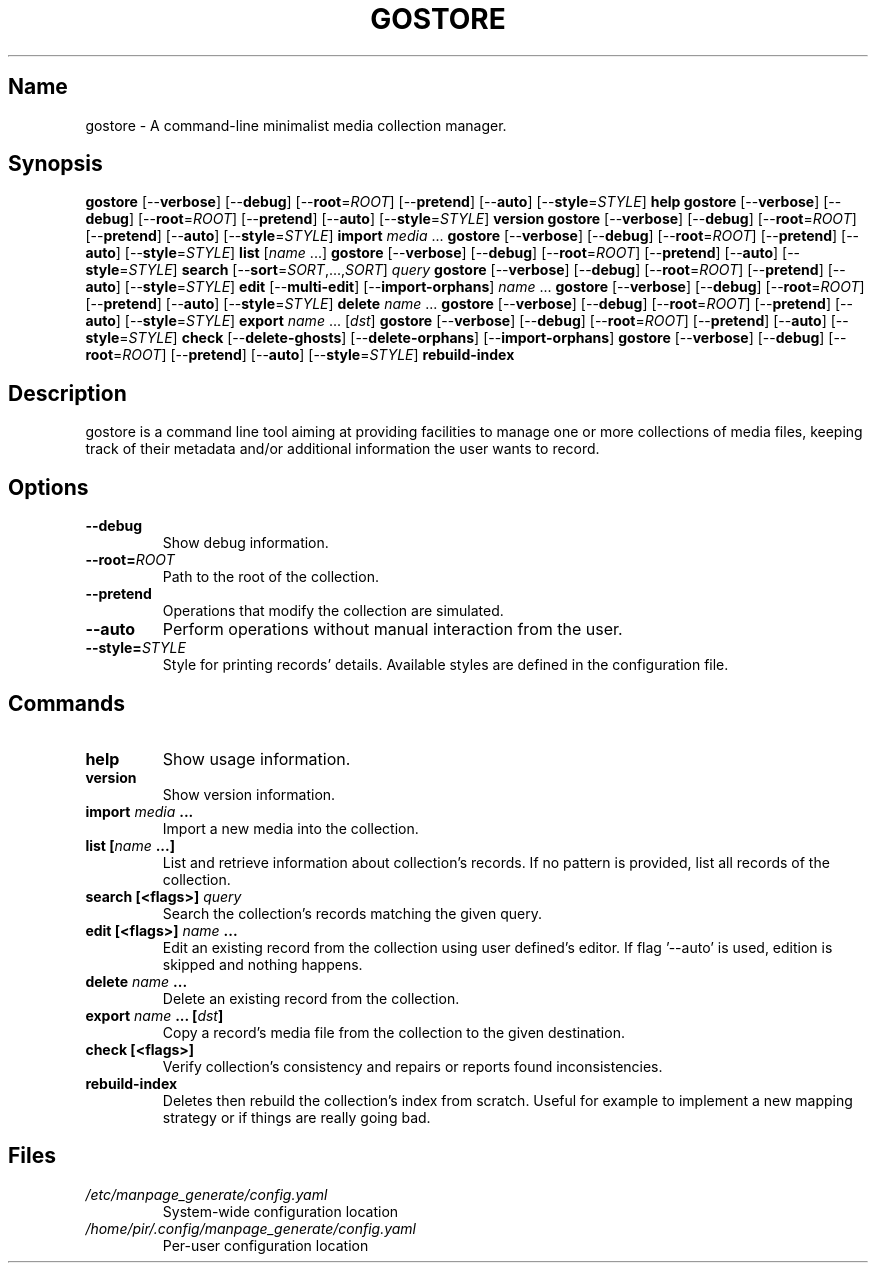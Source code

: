 .TH GOSTORE 1 2020-07-14

.SH Name
.PP
gostore - A command-line minimalist media collection manager.

.SH Synopsis
.PP
\fBgostore\fP [--\fBverbose\fP] [--\fBdebug\fP] [--\fBroot\fP=\fIROOT\fP] [--\fBpretend\fP] [--\fBauto\fP] [--\fBstyle\fP=\fISTYLE\fP] \fBhelp\fP
\fBgostore\fP [--\fBverbose\fP] [--\fBdebug\fP] [--\fBroot\fP=\fIROOT\fP] [--\fBpretend\fP] [--\fBauto\fP] [--\fBstyle\fP=\fISTYLE\fP] \fBversion\fP
\fBgostore\fP [--\fBverbose\fP] [--\fBdebug\fP] [--\fBroot\fP=\fIROOT\fP] [--\fBpretend\fP] [--\fBauto\fP] [--\fBstyle\fP=\fISTYLE\fP] \fBimport\fP \fImedia\fP ...
\fBgostore\fP [--\fBverbose\fP] [--\fBdebug\fP] [--\fBroot\fP=\fIROOT\fP] [--\fBpretend\fP] [--\fBauto\fP] [--\fBstyle\fP=\fISTYLE\fP] \fBlist\fP [\fIname\fP ...]
\fBgostore\fP [--\fBverbose\fP] [--\fBdebug\fP] [--\fBroot\fP=\fIROOT\fP] [--\fBpretend\fP] [--\fBauto\fP] [--\fBstyle\fP=\fISTYLE\fP] \fBsearch\fP [--\fBsort\fP=\fISORT\fP,...,\fISORT\fP] \fIquery\fP
\fBgostore\fP [--\fBverbose\fP] [--\fBdebug\fP] [--\fBroot\fP=\fIROOT\fP] [--\fBpretend\fP] [--\fBauto\fP] [--\fBstyle\fP=\fISTYLE\fP] \fBedit\fP [--\fBmulti-edit\fP] [--\fBimport-orphans\fP] \fIname\fP ...
\fBgostore\fP [--\fBverbose\fP] [--\fBdebug\fP] [--\fBroot\fP=\fIROOT\fP] [--\fBpretend\fP] [--\fBauto\fP] [--\fBstyle\fP=\fISTYLE\fP] \fBdelete\fP \fIname\fP ...
\fBgostore\fP [--\fBverbose\fP] [--\fBdebug\fP] [--\fBroot\fP=\fIROOT\fP] [--\fBpretend\fP] [--\fBauto\fP] [--\fBstyle\fP=\fISTYLE\fP] \fBexport\fP \fIname\fP ... [\fIdst\fP]
\fBgostore\fP [--\fBverbose\fP] [--\fBdebug\fP] [--\fBroot\fP=\fIROOT\fP] [--\fBpretend\fP] [--\fBauto\fP] [--\fBstyle\fP=\fISTYLE\fP] \fBcheck\fP [--\fBdelete-ghosts\fP] [--\fBdelete-orphans\fP] [--\fBimport-orphans\fP]
\fBgostore\fP [--\fBverbose\fP] [--\fBdebug\fP] [--\fBroot\fP=\fIROOT\fP] [--\fBpretend\fP] [--\fBauto\fP] [--\fBstyle\fP=\fISTYLE\fP] \fBrebuild-index\fP

.SH Description
.PP
gostore is a command line tool aiming at providing facilities to manage one or more collections of media files, keeping track of their metadata and/or additional information the user wants to record.

.SH Options
.TP
\fB--\fBdebug\fP\fP
Show debug information.
.TP
\fB--\fBroot\fP=\fIROOT\fP\fP
Path to the root of the collection.
.TP
\fB--\fBpretend\fP\fP
Operations that modify the collection are simulated.
.TP
\fB--\fBauto\fP\fP
Perform operations without manual interaction from the user.
.TP
\fB--\fBstyle\fP=\fISTYLE\fP\fP
Style for printing records' details. Available styles are defined in the configuration file.

.SH Commands
.TP
\fB\fBhelp\fP\fP
Show usage information.
.TP
\fB\fBversion\fP\fP
Show version information.
.TP
\fB\fBimport\fP \fImedia\fP ...\fP
Import a new media into the collection.
.TP
\fB\fBlist\fP [\fIname\fP ...]\fP
List and retrieve information about collection's records. If no pattern is provided, list all records of the collection.
.TP
\fB\fBsearch\fP [<flags>] \fIquery\fP\fP
Search the collection's records matching the given query.
.TP
\fB\fBedit\fP [<flags>] \fIname\fP ...\fP
Edit an existing record from the collection using user defined's editor. If flag '--auto' is used, edition is skipped and nothing happens.
.TP
\fB\fBdelete\fP \fIname\fP ...\fP
Delete an existing record from the collection.
.TP
\fB\fBexport\fP \fIname\fP ... [\fIdst\fP]\fP
Copy a record's media file from the collection to the given destination.
.TP
\fB\fBcheck\fP [<flags>]\fP
Verify collection's consistency and repairs or reports found inconsistencies.
.TP
\fB\fBrebuild-index\fP\fP
Deletes then rebuild the collection's index from scratch. Useful for example to implement a new mapping strategy or if things are really going bad.

.SH Files
.TP
\fB\fI/etc/manpage_generate/config.yaml\fP\fP
System-wide configuration location
.TP
\fB\fI/home/pir/.config/manpage_generate/config.yaml\fP\fP
Per-user configuration location
